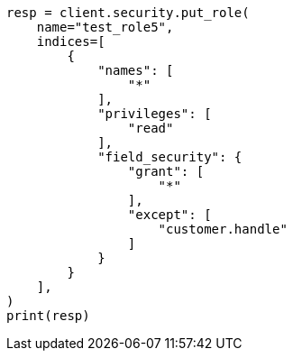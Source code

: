 // This file is autogenerated, DO NOT EDIT
// security/authorization/field-level-security.asciidoc:114

[source, python]
----
resp = client.security.put_role(
    name="test_role5",
    indices=[
        {
            "names": [
                "*"
            ],
            "privileges": [
                "read"
            ],
            "field_security": {
                "grant": [
                    "*"
                ],
                "except": [
                    "customer.handle"
                ]
            }
        }
    ],
)
print(resp)
----
